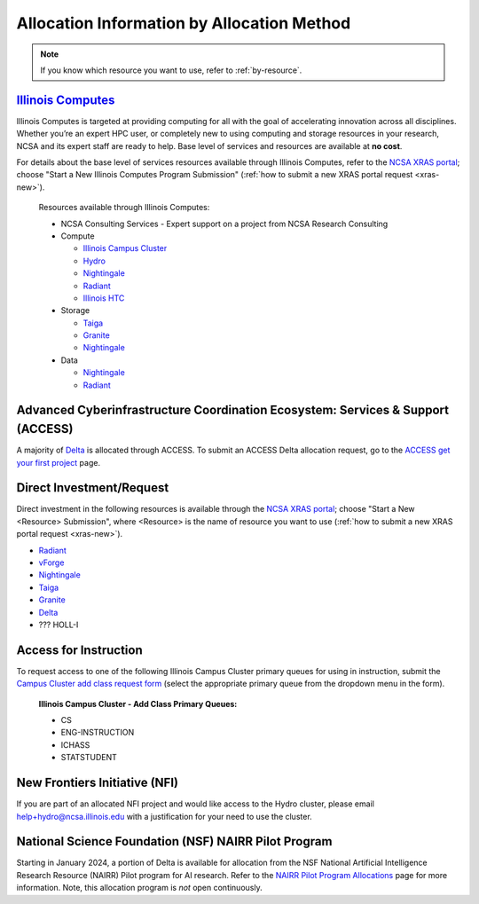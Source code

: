 .. _by-method:

Allocation Information by Allocation Method
==============================================

.. note::

   If you know which resource you want to use, refer to :ref:`by-resource`.

`Illinois Computes <https://computes.illinois.edu>`_
------------------------------------------------------

Illinois Computes is targeted at providing computing for all with the goal of accelerating innovation across all disciplines.  Whether you’re an expert HPC user, or completely new to using computing and storage resources in your research, NCSA and its expert staff are ready to help. Base level of services and resources are available at **no cost**.

For details about the base level of services resources available through Illinois Computes, refer to the `NCSA XRAS portal <https://xras-submit.ncsa.illinois.edu/>`_; choose "Start a New Illinois Computes Program Submission" (:ref:`how to submit a new XRAS portal request <xras-new>`).

  Resources available through Illinois Computes:

  - NCSA Consulting Services - Expert support on a project from NCSA Research Consulting
  - Compute

    - `Illinois Campus Cluster <https://campuscluster.illinois.edu/>`_
    - `Hydro <https://docs.ncsa.illinois.edu/systems/hydro>`_
    - `Nightingale <https://docs.ncsa.illinois.edu/systems/nightingale>`_
    - `Radiant <https://docs.ncsa.illinois.edu/systems/radiant>`_
    - `Illinois HTC <https://docs.ncsa.illinois.edu/systems/htc>`_

  - Storage

    - `Taiga <https://wiki.ncsa.illinois.edu/pages/viewpage.action?pageId=148538533>`_
    - `Granite <https://wiki.ncsa.illinois.edu/pages/viewpage.action?pageId=148538533>`_
    - `Nightingale <https://docs.ncsa.illinois.edu/systems/nightingale>`_

  - Data

    - `Nightingale <https://docs.ncsa.illinois.edu/systems/nightingale>`_
    - `Radiant <https://docs.ncsa.illinois.edu/systems/radiant>`_


Advanced Cyberinfrastructure Coordination Ecosystem: Services & Support (ACCESS)
-----------------------------------------------------------------------------------

A majority of `Delta <https://delta.ncsa.illinois.edu>`_ is allocated through ACCESS. To submit an ACCESS Delta allocation request, go to the `ACCESS get your first project <https://allocations.access-ci.org/get-your-first-project>`_ page.


Direct Investment/Request
---------------------------

Direct investment in the following resources is available through the `NCSA XRAS portal <https://xras-submit.ncsa.illinois.edu/>`_; choose "Start a New <Resource> Submission", where <Resource> is the name of resource you want to use (:ref:`how to submit a new XRAS portal request <xras-new>`).

- `Radiant <https://docs.ncsa.illinois.edu/systems/radiant>`_
- `vForge <https://www.ncsa.illinois.edu/industry/vforge/>`_
- `Nightingale <https://docs.ncsa.illinois.edu/systems/nightingale>`_
- `Taiga <https://wiki.ncsa.illinois.edu/pages/viewpage.action?pageId=148538533>`_
- `Granite <https://wiki.ncsa.illinois.edu/pages/viewpage.action?pageId=148538533>`_
- `Delta <https://delta.ncsa.illinois.edu>`_
- ??? HOLL-I

Access for Instruction
-------------------------

To request access to one of the following Illinois Campus Cluster primary queues for using in instruction, submit the `Campus Cluster add class request form <https://campuscluster.illinois.edu/new_forms/class_form.php>`_ (select the appropriate primary queue from the dropdown menu in the form).

  **Illinois Campus Cluster - Add Class Primary Queues:**

  - CS
  - ENG-INSTRUCTION
  - ICHASS
  - STATSTUDENT


New Frontiers Initiative (NFI)
--------------------------------

If you are part of an allocated NFI project and would like access to the Hydro cluster, please email help+hydro@ncsa.illinois.edu with a justification for your need to use the cluster.


National Science Foundation (NSF) NAIRR Pilot Program
-------------------------------------------------------

Starting in January 2024, a portion of Delta is available for allocation from the NSF National Artificial Intelligence Research Resource (NAIRR) Pilot program for AI research. Refer to the `NAIRR Pilot Program Allocations <https://nairrpilot.org/allocations>`_ page for more information. Note, this allocation program is *not* open continuously.
